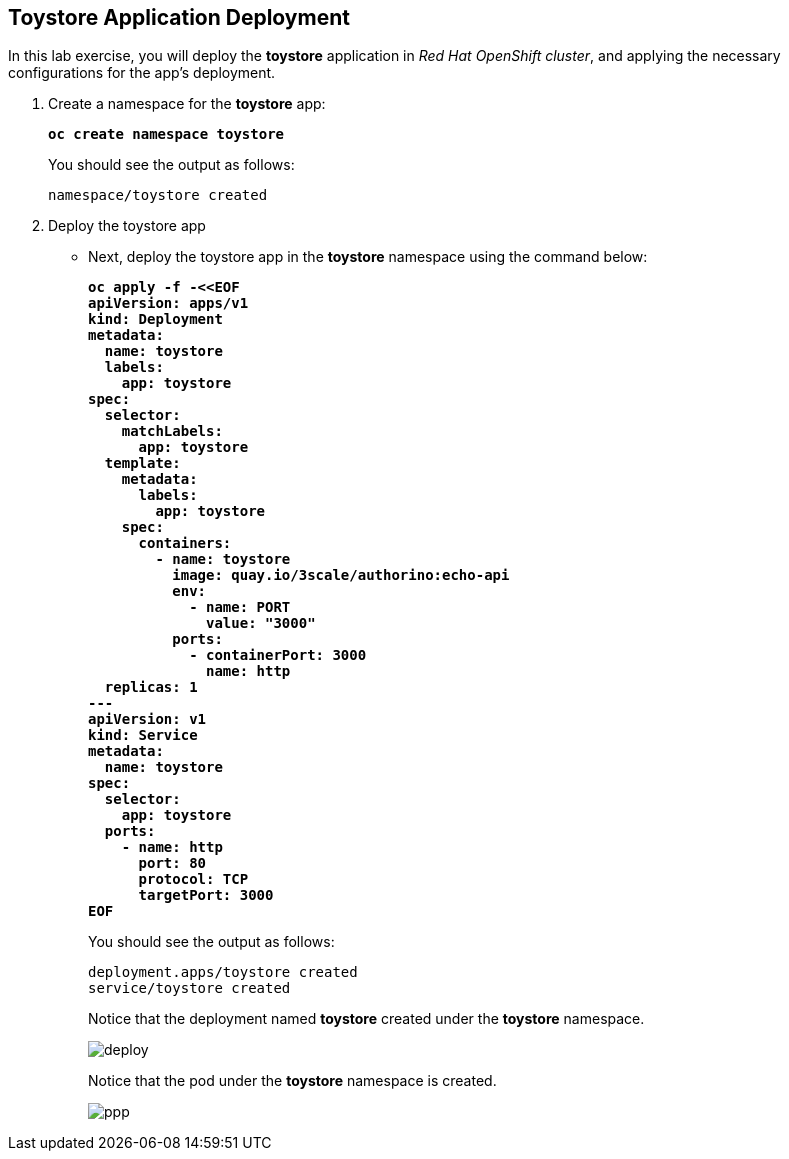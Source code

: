 == Toystore Application Deployment

In this lab exercise, you will deploy the **toystore** application in _Red Hat OpenShift cluster_, and applying the necessary configurations for the app's deployment.

. Create a namespace for the **toystore** app:
+
====
[source,subs="verbatim,quotes"]
----
**oc create namespace toystore**
----
====
+
You should see the output as follows:
+
[source,subs="verbatim,quotes"]
----
namespace/toystore created
----

. Deploy the toystore app

* Next, deploy the toystore app in the **toystore** namespace using the command below:
+
====
[source,subs="verbatim,quotes"]
----
**oc apply -f -<<EOF
apiVersion: apps/v1
kind: Deployment
metadata:
  name: toystore
  labels:
    app: toystore
spec:
  selector:
    matchLabels:
      app: toystore
  template:
    metadata:
      labels:
        app: toystore
    spec:
      containers:
        - name: toystore
          image: quay.io/3scale/authorino:echo-api
          env:
            - name: PORT
              value: "3000"
          ports:
            - containerPort: 3000
              name: http
  replicas: 1
---
apiVersion: v1
kind: Service
metadata:
  name: toystore
spec:
  selector:
    app: toystore
  ports:
    - name: http
      port: 80
      protocol: TCP
      targetPort: 3000
EOF**
----
====
+
You should see the output as follows:
+
[source,subs="verbatim,quotes"]
----
deployment.apps/toystore created
service/toystore created
----
+
Notice that the deployment named **toystore** created under the **toystore** namespace.
+
image::deploy.png[align="center"]
+
Notice that the pod under the **toystore** namespace is created.
+
image::ppp.png[align="center"]

